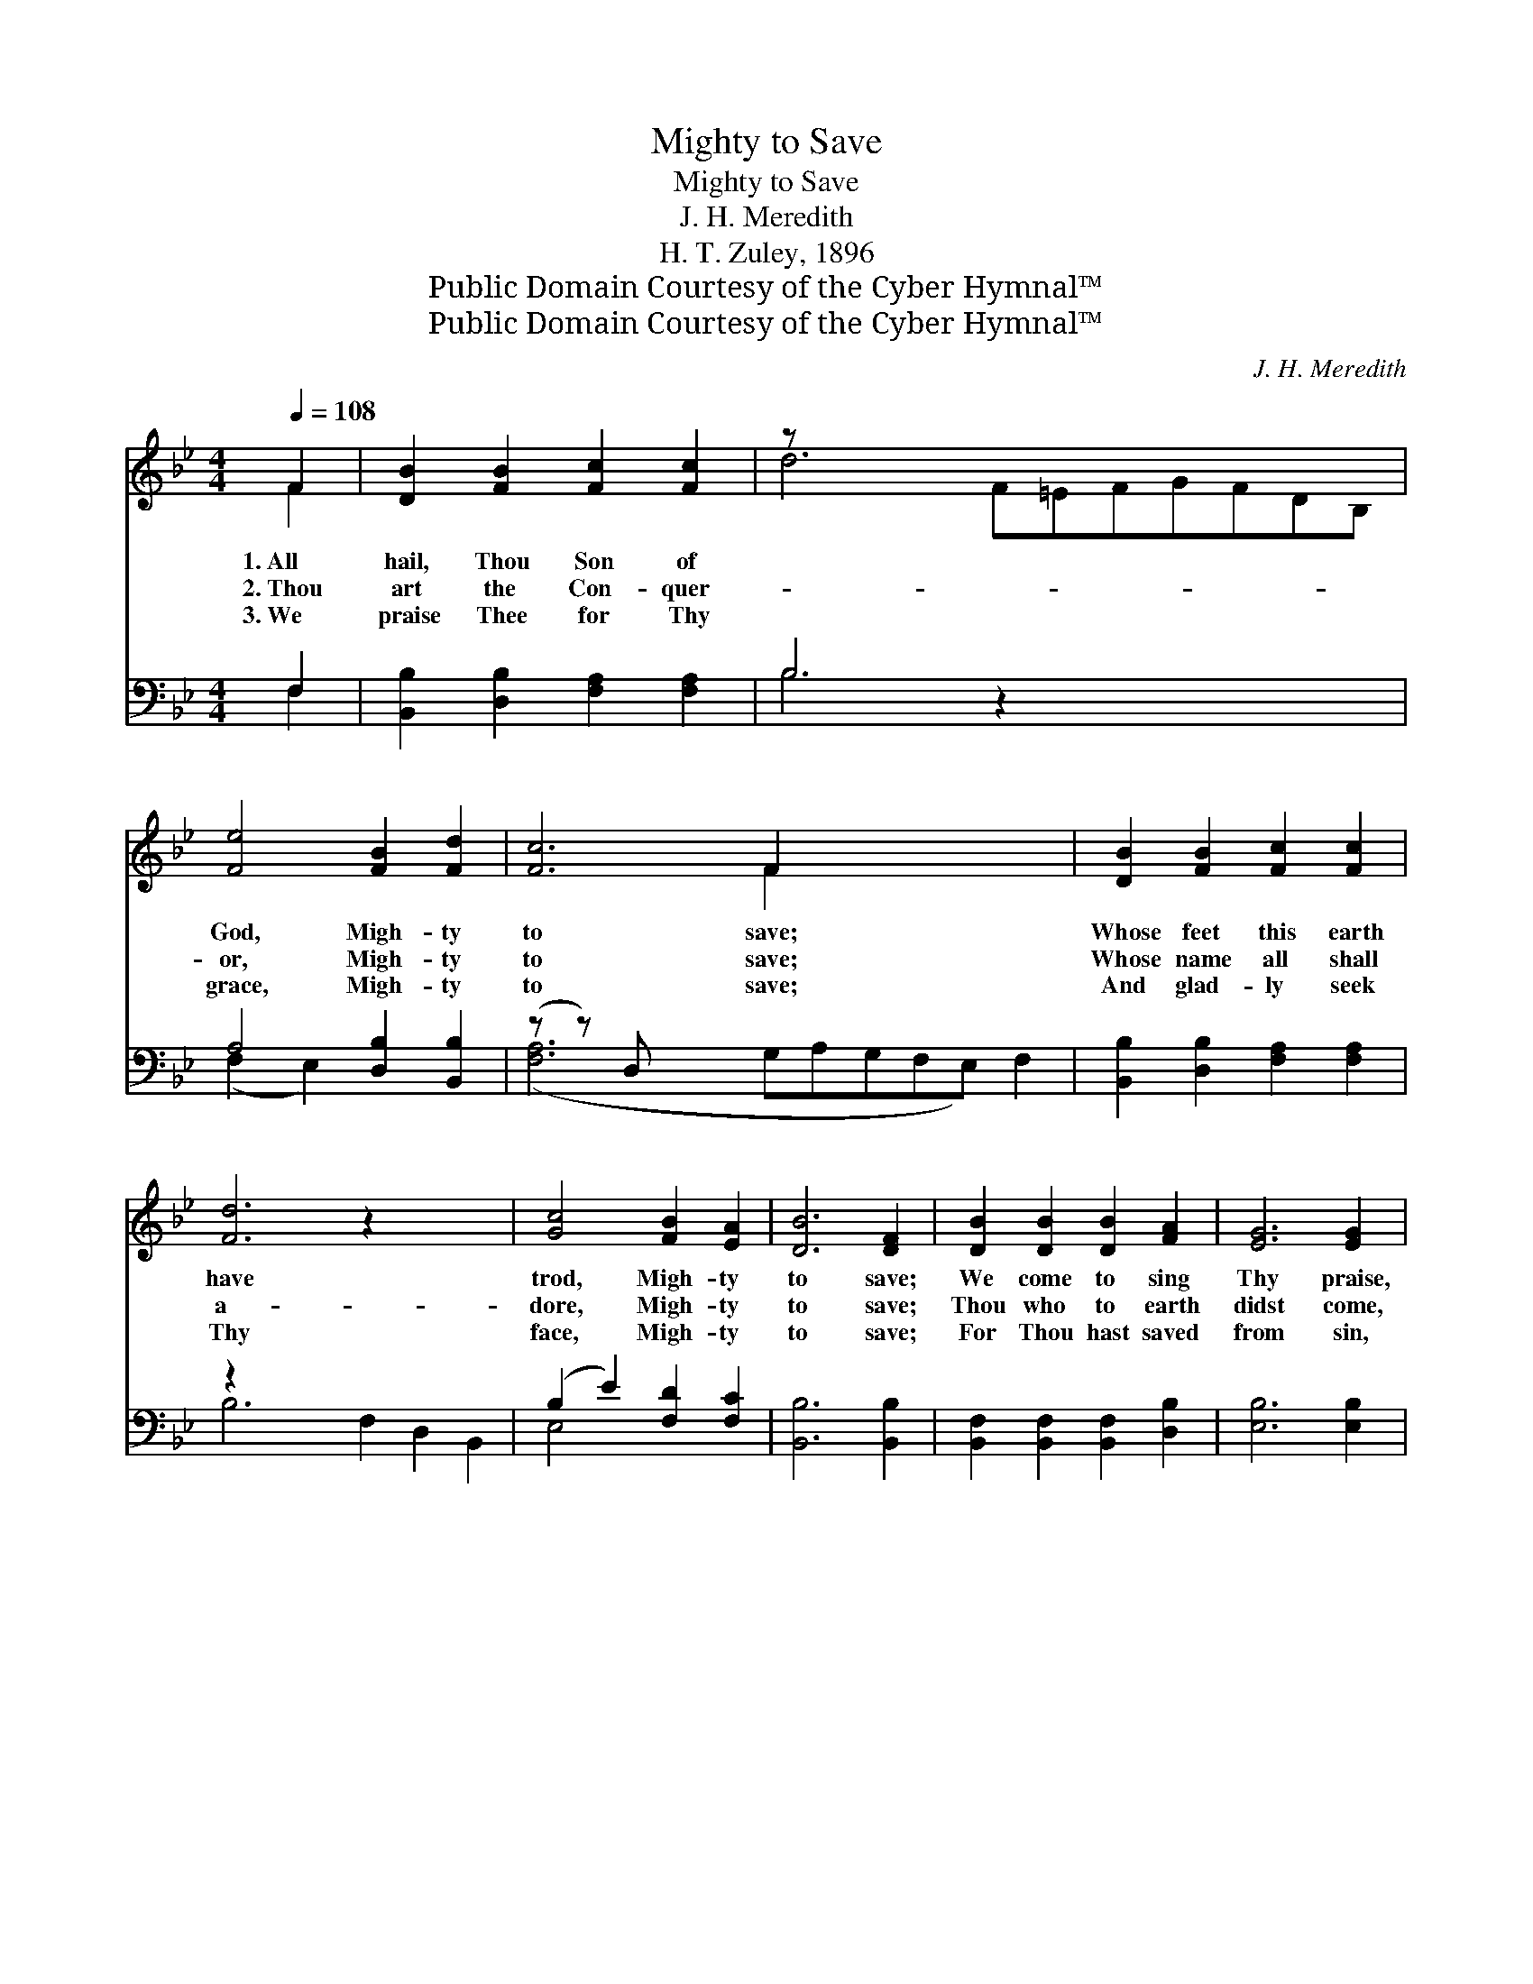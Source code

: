 X:1
T:Mighty to Save
T:Mighty to Save
T:J. H. Meredith
T:H. T. Zuley, 1896
T:Public Domain Courtesy of the Cyber Hymnal™
T:Public Domain Courtesy of the Cyber Hymnal™
C:J. H. Meredith
Z:Public Domain
Z:Courtesy of the Cyber Hymnal™
%%score ( 1 2 ) ( 3 4 )
L:1/8
Q:1/4=108
M:4/4
K:Bb
V:1 treble 
V:2 treble 
V:3 bass 
V:4 bass 
V:1
 F2 | [DB]2 [FB]2 [Fc]2 [Fc]2 | z x12 | [Fe]4 [FB]2 [Fd]2 | [Fc]6 F2 x5 | [DB]2 [FB]2 [Fc]2 [Fc]2 | %6
w: 1.~All|hail, Thou Son of||God, Migh- ty|to save;|Whose feet this earth|
w: 2.~Thou|art the Con- quer-||or, Migh- ty|to save;|Whose name all shall|
w: 3.~We|praise Thee for Thy||grace, Migh- ty|to save;|And glad- ly seek|
 [Fd]6 z2 x4 | [Gc]4 [FB]2 [EA]2 | [DB]6 [DF]2 | [DB]2 [DB]2 [DB]2 [FA]2 | [EG]6 [EG]2 | %11
w: have|trod, Migh- ty|to save;|We come to sing|Thy praise,|
w: a-|dore, Migh- ty|to save;|Thou who to earth|didst come,|
w: Thy|face, Migh- ty|to save;|For Thou hast saved|from sin,|
 [Ec]2 [Ec]2 [Ec]2 [GB]2 | [FA]6 [FA]2 | [FB]2 [FB]2 [Fc]2 [Fd]2 | ([Ge]6 (3[Cc]{e'}[Dd][Ee]) | %15
w: Whose good- ness crowns|our days,|To Thee our an-|thems * * *|
w: And sin and death|o’er- come,|Our Sav- ior hast|be- * * *|
w: And made us pure|with- in,|So we a crown|may * * *|
 [Ff]4 [Fd]3 [Ec] | ([DB]6 (3[DF]{c'}[DB][Ec]) ||"^Refrain" [Fd]4 [FB]3 [FA] | %18
w: raise, Migh- ty|to * * *|save. Migh- ty|
w: come, Migh- ty|to * * *|save. * *|
w: win, Migh- ty|to * * *|save. * *|
 ([EG]6 (3[G=B][Gc][Gd]) | [Ge]4 [Gc]3 [GB] | [FA]6 F2 | [DB]2 [FB]2 [Fc]2 [Fd]2 | %22
w: to * * *|save, migh- ty|to save,|To Thee our an-|
w: ||||
w: ||||
 ([Ge]6 (3[Cc]{e'}[Dd][Ee]) | [Ff]4 [Fd]3 [Ec] | [DB]6 |] %25
w: thems * * *|raise, Migh- ty|to|
w: |||
w: |||
V:2
 F2 | x8 | d6 F=EFGFDB, | x8 | x6 F2 x5 | x8 | x12 | x8 | x8 | x8 | x8 | x8 | x8 | x8 | x8 | x8 | %16
 x8 || x8 | x8 | x8 | x6 (FE) | x8 | x8 | x8 | x6 |] %25
V:3
 F,2 | [B,,B,]2 [D,B,]2 [F,A,]2 [F,A,]2 | B,6 z2 x5 | A,4 [D,B,]2 [B,,B,]2 | (z z) D, x10 | %5
w: ~|~ ~ ~ ~|~|~ ~ ~|~|
 [B,,B,]2 [D,B,]2 [F,A,]2 [F,A,]2 | z2 x10 | (B,2 E2) [F,D]2 [F,C]2 | [B,,B,]6 [B,,B,]2 | %9
w: ~ ~ ~ ~||~ * ~ ~|~ ~|
 [B,,F,]2 [B,,F,]2 [B,,F,]2 [D,B,]2 | [E,B,]6 [E,B,]2 | [C,C]2 [C,G,]2 [C,G,]2 [=E,C]2 | %12
w: ~ ~ ~ ~|~ ~|~ ~ ~ ~|
 [F,C]6 [E,C]2 | [D,B,]2 [D,B,]2 [F,A,]2 B,2 | ([E,B,]6 (3C,D,E,) | [F,D]4 [F,B,]3 [F,A,] | %16
w: ~ ~|~ ~ ~ ~|~ * * *|~ ~ ~|
 [B,,B,]6 z2 || [B,,B,]4 [D,B,]4 | [E,B,]2 [E,B,]>[E,B,] ([E,B,]2 (3F,E,D,) | [C,C]4 C4 | %20
w: ~|~ ~|~ Migh- ty, migh- * * *|ty to|
 [F,C]2 [F,C]>[F,C] C2 ([D,B,][C,A,]) | [B,,B,]2 [D,B,]2 [F,A,]2 B,2 | ([E,B,]6 (3C,D,E,) | %23
w: save, Migh- ty, migh- ty *|to save, * *||
 [F,D]4 [F,B,]3 [F,A,] | [B,,B,]6 |] %25
w: ||
V:4
 F,2 | x8 | B,6 x7 | (F,2 E,2) x4 | ([F,A,]6 G,A,G,F,E,) F,2 | x8 | B,6 F,2 D,2 B,,2 | E,4 x4 | %8
 x8 | x8 | x8 | x8 | x8 | x6 B,2 | x8 | x8 | x8 || x8 | x8 | x4 (E,2 =E,2) | x4 (F,E,) x2 | %21
 x6 B,2 | x8 | x8 | x6 |] %25

